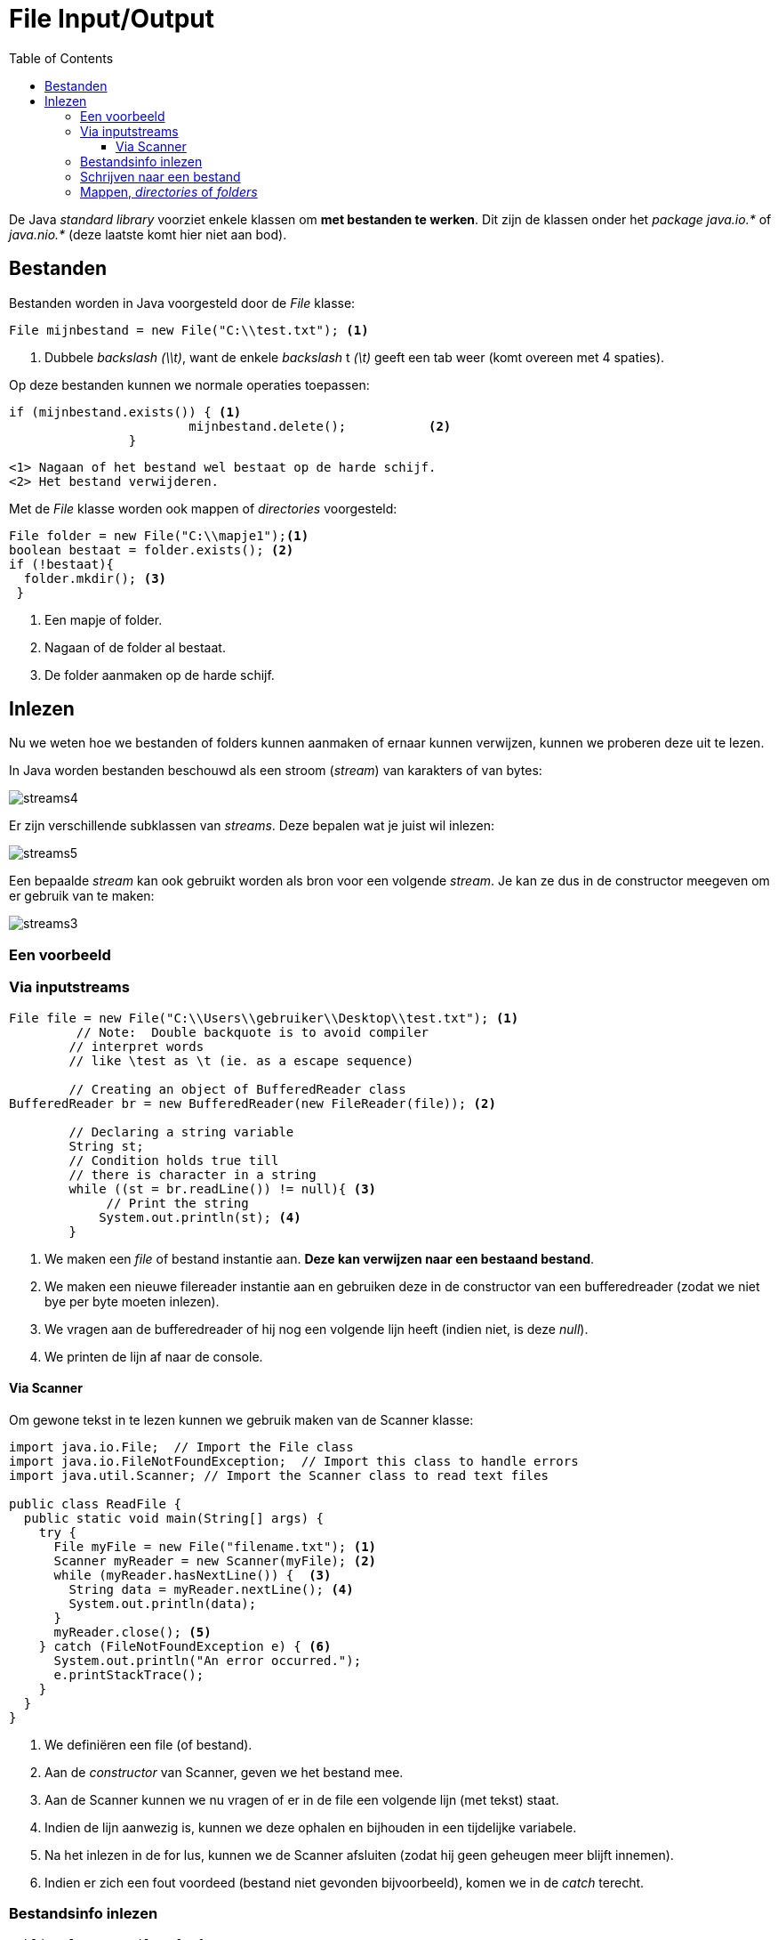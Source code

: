 :lib: pass:quotes[_library_]
:libs: pass:quotes[_libraries_]
:j: Java
:fs: functies
:f: functie
:m: method
:icons: font
:source-highlighter: rouge

= File Input/Output
//Author Mark Nuyts
//v0.1
:toc: left
:toclevels: 4

De Java __standard library__ voorziet enkele klassen om **met bestanden te werken**.
Dit zijn de klassen onder het _package_ __java.io.*__ of __java.nio.*__ (deze laatste komt hier niet aan bod).

== Bestanden

Bestanden worden in Java voorgesteld door de _File_ klasse:

[source,java]
----
File mijnbestand = new File("C:\\test.txt"); <1>
----
<1> Dubbele _backslash_ _(\\t)_, want de enkele _backslash_ t __(\t)__ geeft een tab weer (komt overeen met 4 spaties).

Op deze bestanden kunnen we normale operaties toepassen:
[source,java]
----
if (mijnbestand.exists()) { <1>
			mijnbestand.delete();		<2>	
		}
----
  <1> Nagaan of het bestand wel bestaat op de harde schijf.
  <2> Het bestand verwijderen.
  
Met de _File_ klasse worden ook mappen of _directories_ voorgesteld:

[source,java]
----
File folder = new File("C:\\mapje1");<1>
boolean bestaat = folder.exists(); <2> 
if (!bestaat){
  folder.mkdir(); <3>
 }
----
<1> Een mapje of folder.
<2> Nagaan of de folder al bestaat.
<3> De folder aanmaken op de harde schijf.

== Inlezen

Nu we weten hoe we bestanden of folders kunnen aanmaken of ernaar kunnen verwijzen, kunnen we proberen deze uit te lezen.

In Java worden bestanden beschouwd als een stroom (_stream_) van karakters of van bytes:

image::streams4.png[]

Er zijn verschillende subklassen van _streams_. 
Deze bepalen wat je juist wil inlezen:

image::streams5.jpg[]

Een bepaalde _stream_ kan ook gebruikt worden als bron voor een volgende _stream_.
Je kan ze dus in de constructor meegeven om er gebruik van te maken:

image::streams3.png[]

=== Een voorbeeld

=== Via inputstreams

[source,java]
----
File file = new File("C:\\Users\\gebruiker\\Desktop\\test.txt"); <1>
         // Note:  Double backquote is to avoid compiler
        // interpret words
        // like \test as \t (ie. as a escape sequence)
 
        // Creating an object of BufferedReader class
BufferedReader br = new BufferedReader(new FileReader(file)); <2>
 
        // Declaring a string variable
        String st;
        // Condition holds true till
        // there is character in a string
        while ((st = br.readLine()) != null){ <3>
             // Print the string
            System.out.println(st); <4>
    	}
----
<1> We maken een _file_ of bestand instantie aan. **Deze kan verwijzen naar een bestaand bestand**.
<2> We maken een nieuwe filereader instantie aan en gebruiken deze in de constructor van een bufferedreader (zodat we niet bye per byte moeten inlezen).
<3> We vragen aan de bufferedreader of hij nog een volgende lijn heeft (indien niet, is deze _null_).
<4> We printen de lijn af naar de console.

==== Via Scanner

Om gewone tekst in te lezen kunnen we gebruik maken van de Scanner klasse:

[source,java]
----
import java.io.File;  // Import the File class
import java.io.FileNotFoundException;  // Import this class to handle errors
import java.util.Scanner; // Import the Scanner class to read text files

public class ReadFile {
  public static void main(String[] args) {
    try {
      File myFile = new File("filename.txt"); <1>
      Scanner myReader = new Scanner(myFile); <2>
      while (myReader.hasNextLine()) {  <3>
        String data = myReader.nextLine(); <4>
        System.out.println(data);
      }
      myReader.close(); <5>
    } catch (FileNotFoundException e) { <6>
      System.out.println("An error occurred.");
      e.printStackTrace();
    }
  }
}
----
<1> We definiëren een file (of bestand).
<2> Aan de _constructor_ van Scanner, geven we het bestand mee.
<3> Aan de Scanner kunnen we nu vragen of er in de file een volgende lijn (met tekst) staat.
<4> Indien de lijn aanwezig is, kunnen we deze ophalen en bijhouden in een tijdelijke variabele.
<5> Na het inlezen in de for lus, kunnen we de Scanner afsluiten (zodat hij geen geheugen meer blijft innemen).
<6> Indien er zich een fout voordeed (bestand niet gevonden bijvoorbeeld), komen we in de _catch_ terecht.


=== Bestandsinfo inlezen

[source,java]
----
public class GetFileInfo { 
  public static void main(String[] args) {
    File myObj = new File("filename.txt");
    if (myObj.exists()) {
      System.out.println("File name: " + myObj.getName()); <1>
      System.out.println("Absolute path: " + myObj.getAbsolutePath()); <2> 
      System.out.println("Writeable: " + myObj.canWrite()); <3>
      System.out.println("Readable " + myObj.canRead()); <4>
      System.out.println("File size in bytes " + myObj.length()); <5>
    } else {
      System.out.println("The file does not exist.");
    }
  }
}
----
<1> Naam van het bestand.
<2> Het _path_ of de mappenstructuur waarin het bestand staat.
<3> Hebben we de rechten om te schrijven in het bestand?
<4> Hebben we de rechten om te lezen uit het bestand?
<5> Wat is de lengte (in bytes) van het bestand?

=== Schrijven naar een bestand

[source,java]
----
import java.io.FileWriter;   // Import the FileWriter class
import java.io.IOException;  // Import the IOException class to handle errors

public class WriteToFile {
  public static void main(String[] args) {
    try {
      FileWriter myWriter = new FileWriter("filename.txt"); <1>
      myWriter.write("Deze tekst schrijven we weg"); <2>
      myWriter.close(); <3>
      System.out.println("Successfully wrote to the file.");
    } catch (IOException e) { <4>
      System.out.println("An error occurred.");
      e.printStackTrace();
    }
  }
}
----
<1> We maken een instantie van een _FileWriter_ aan en geven aan de constructor mee wat de bestandsnaam is.
<2> We schrijven tekst weg naar de file.
<3> We sluiten de Filewriter (om geheugen terug vrij te maken).
<4> Indien er zich een fout voordeed, komen we in de _catch_ terecht.


=== Mappen, _directories_ of _folders_

Je kan van een bestaande map de onderliggende mapjes ophalen:

[source,java]
----
	// create new file object
        File file = new File("/tmp");

        // array of files and directory
        String[] paths = file.list(); <1>

        // for each name in the path array
        for(String path:paths) { <2>
           // prints filename and directory name
           System.out.println(path);
        }
----
<1> De onderliggende mappen ophalen als een String[]
<2> Met een __for each__ lus over de array gaan.











